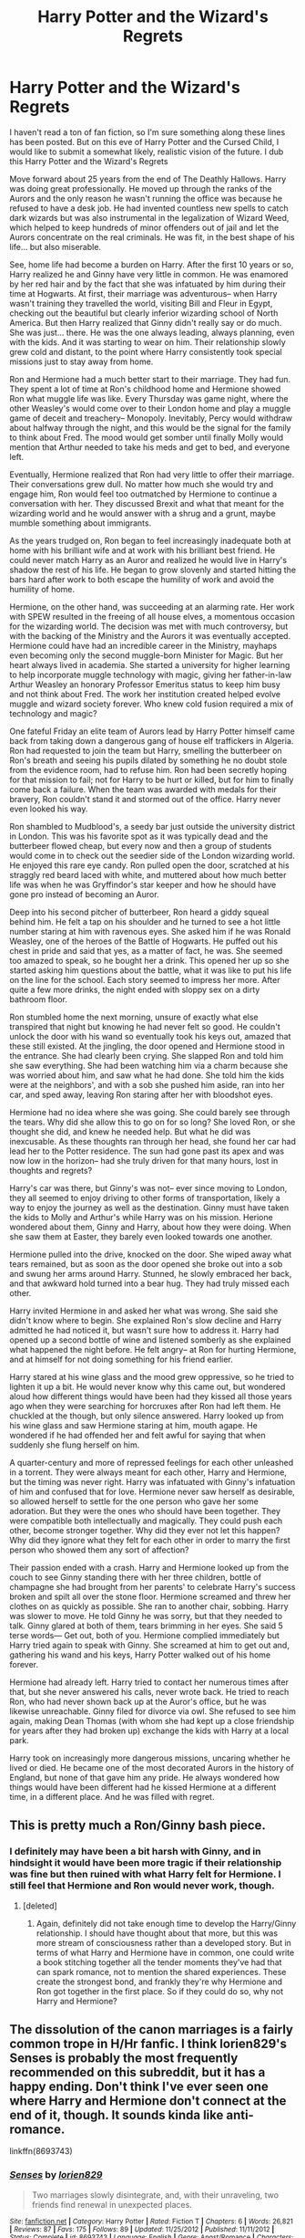#+TITLE: Harry Potter and the Wizard's Regrets

* Harry Potter and the Wizard's Regrets
:PROPERTIES:
:Author: yadjmir
:Score: 1
:DateUnix: 1469919182.0
:DateShort: 2016-Jul-31
:FlairText: Misc
:END:
I haven't read a ton of fan fiction, so I'm sure something along these lines has been posted. But on this eve of Harry Potter and the Cursed Child, I would like to submit a somewhat likely, realistic vision of the future. I dub this Harry Potter and the Wizard's Regrets

Move forward about 25 years from the end of The Deathly Hallows. Harry was doing great professionally. He moved up through the ranks of the Aurors and the only reason he wasn't running the office was because he refused to have a desk job. He had invented countless new spells to catch dark wizards but was also instrumental in the legalization of Wizard Weed, which helped to keep hundreds of minor offenders out of jail and let the Aurors concentrate on the real criminals. He was fit, in the best shape of his life... but also miserable.

See, home life had become a burden on Harry. After the first 10 years or so, Harry realized he and Ginny have very little in common. He was enamored by her red hair and by the fact that she was infatuated by him during their time at Hogwarts. At first, their marriage was adventurous-- when Harry wasn't training they travelled the world, visiting Bill and Fleur in Egypt, checking out the beautiful but clearly inferior wizarding school of North America. But then Harry realized that Ginny didn't really say or do much. She was just... there. He was the one always leading, always planning, even with the kids. And it was starting to wear on him. Their relationship slowly grew cold and distant, to the point where Harry consistently took special missions just to stay away from home.

Ron and Hermione had a much better start to their marriage. They had fun. They spent a lot of time at Ron's childhood home and Hermione showed Ron what muggle life was like. Every Thursday was game night, where the other Weasley's would come over to their London home and play a muggle game of deceit and treachery-- Monopoly. Inevitably, Percy would withdraw about halfway through the night, and this would be the signal for the family to think about Fred. The mood would get somber until finally Molly would mention that Arthur needed to take his meds and get to bed, and everyone left.

Eventually, Hermione realized that Ron had very little to offer their marriage. Their conversations grew dull. No matter how much she would try and engage him, Ron would feel too outmatched by Hermione to continue a conversation with her. They discussed Brexit and what that meant for the wizarding world and he would answer with a shrug and a grunt, maybe mumble something about immigrants.

As the years trudged on, Ron began to feel increasingly inadequate both at home with his brilliant wife and at work with his brilliant best friend. He could never match Harry as an Auror and realized he would live in Harry's shadow the rest of his life. He began to grow slovenly and started hitting the bars hard after work to both escape the humility of work and avoid the humility of home.

Hermione, on the other hand, was succeeding at an alarming rate. Her work with SPEW resulted in the freeing of all house elves, a momentous occasion for the wizarding world. The decision was met with much controversy, but with the backing of the Ministry and the Aurors it was eventually accepted. Hermione could have had an incredible career in the Ministry, mayhaps even becoming only the second muggle-born Minister for Magic. But her heart always lived in academia. She started a university for higher learning to help incorporate muggle technology with magic, giving her father-in-law Arthur Weasley an honorary Professor Emeritus status to keep him busy and not think about Fred. The work her institution created helped evolve muggle and wizard society forever. Who knew cold fusion required a mix of technology and magic?

One fateful Friday an elite team of Aurors lead by Harry Potter himself came back from taking down a dangerous gang of house elf traffickers in Algeria. Ron had requested to join the team but Harry, smelling the butterbeer on Ron's breath and seeing his pupils dilated by something he no doubt stole from the evidence room, had to refuse him. Ron had been secretly hoping for that mission to fail; not for Harry to be hurt or killed, but for him to finally come back a failure. When the team was awarded with medals for their bravery, Ron couldn't stand it and stormed out of the office. Harry never even looked his way.

Ron shambled to Mudblood's, a seedy bar just outside the university district in London. This was his favorite spot as it was typically dead and the butterbeer flowed cheap, but every now and then a group of students would come in to check out the seedier side of the London wizarding world. He enjoyed this rare eye candy. Ron pulled open the door, scratched at his straggly red beard laced with white, and muttered about how much better life was when he was Gryffindor's star keeper and how he should have gone pro instead of becoming an Auror.

Deep into his second pitcher of butterbeer, Ron heard a giddy squeal behind him. He felt a tap on his shoulder and he turned to see a hot little number staring at him with ravenous eyes. She asked him if he was Ronald Weasley, one of the heroes of the Battle of Hogwarts. He puffed out his chest in pride and said that yes, as a matter of fact, he was. She seemed too amazed to speak, so he bought her a drink. This opened her up so she started asking him questions about the battle, what it was like to put his life on the line for the school. Each story seemed to impress her more. After quite a few more drinks, the night ended with sloppy sex on a dirty bathroom floor.

Ron stumbled home the next morning, unsure of exactly what else transpired that night but knowing he had never felt so good. He couldn't unlock the door with his wand so eventually took his keys out, amazed that these still existed. At the jingling, the door opened and Hermione stood in the entrance. She had clearly been crying. She slapped Ron and told him she saw everything. She had been watching him via a charm because she was worried about him, and saw what he had done. She told him the kids were at the neighbors', and with a sob she pushed him aside, ran into her car, and sped away, leaving Ron staring after her with bloodshot eyes.

Hermione had no idea where she was going. She could barely see through the tears. Why did she allow this to go on for so long? She loved Ron, or she thought she did, and knew he needed help. But what he did was inexcusable. As these thoughts ran through her head, she found her car had lead her to the Potter residence. The sun had gone past its apex and was now low in the horizon-- had she truly driven for that many hours, lost in thoughts and regrets?

Harry's car was there, but Ginny's was not-- ever since moving to London, they all seemed to enjoy driving to other forms of transportation, likely a way to enjoy the journey as well as the destination. Ginny must have taken the kids to Molly and Arthur's while Harry was on his mission. Herione wondered about them, Ginny and Harry, about how they were doing. When she saw them at Easter, they barely even looked towards one another.

Hermione pulled into the drive, knocked on the door. She wiped away what tears remained, but as soon as the door opened she broke out into a sob and swung her arms around Harry. Stunned, he slowly embraced her back, and that awkward hold turned into a bear hug. They had truly missed each other.

Harry invited Hermione in and asked her what was wrong. She said she didn't know where to begin. She explained Ron's slow decline and Harry admitted he had noticed it, but wasn't sure how to address it. Harry had opened up a second bottle of wine and listened somberly as she explained what happened the night before. He felt angry-- at Ron for hurting Hermione, and at himself for not doing something for his friend earlier.

Harry stared at his wine glass and the mood grew oppressive, so he tried to lighten it up a bit. He would never know why this came out, but wondered aloud how different things would have been had they kissed all those years ago when they were searching for horcruxes after Ron had left them. He chuckled at the though, but only silence answered. Harry looked up from his wine glass and saw Hermione staring at him, mouth agape. He wondered if he had offended her and felt awful for saying that when suddenly she flung herself on him.

A quarter-century and more of repressed feelings for each other unleashed in a torrent. They were always meant for each other, Harry and Hermione, but the timing was never right. Harry was infatuated with Ginny's infatuation of him and confused that for love. Hermione never saw herself as desirable, so allowed herself to settle for the one person who gave her some adoration. But they were the ones who should have been together. They were compatible both intellectually and magically. They could push each other, become stronger together. Why did they ever not let this happen? Why did they ignore what they felt for each other in order to marry the first person who showed them any sort of affection?

Their passion ended with a crash. Harry and Hermione looked up from the couch to see Ginny standing there with her three children, bottle of champagne she had brought from her parents' to celebrate Harry's success broken and spilt all over the stone floor. Hermione screamed and threw her clothes on as quickly as possible. She ran to another chair, sobbing. Harry was slower to move. He told Ginny he was sorry, but that they needed to talk. Ginny glared at both of them, tears brimming in her eyes. She said 5 terse words--- Get out, both of you. Hermione complied immediately but Harry tried again to speak with Ginny. She screamed at him to get out and, gathering his wand and his keys, Harry Potter walked out of his home forever.

Hermione had already left. Harry tried to contact her numerous times after that, but she never answered his calls, never wrote back. He tried to reach Ron, who had never shown back up at the Auror's office, but he was likewise unreachable. Ginny filed for divorce via owl. She refused to see him again, making Dean Thomas (with whom she had kept up a close friendship for years after they had broken up) exchange the kids with Harry at a local park.

Harry took on increasingly more dangerous missions, uncaring whether he lived or died. He became one of the most decorated Aurors in the history of England, but none of that gave him any pride. He always wondered how things would have been different had he kissed Hermione at a different time, in a different place. And he was filled with regret.


** This is pretty much a Ron/Ginny bash piece.
:PROPERTIES:
:Author: InquisitorCOC
:Score: 4
:DateUnix: 1469934550.0
:DateShort: 2016-Jul-31
:END:

*** I definitely may have been a bit harsh with Ginny, and in hindsight it would have been more tragic if their relationship was fine but then ruined with what Harry felt for Hermione. I still feel that Hermione and Ron would never work, though.
:PROPERTIES:
:Author: yadjmir
:Score: 1
:DateUnix: 1469940788.0
:DateShort: 2016-Jul-31
:END:

**** [deleted]
:PROPERTIES:
:Score: 3
:DateUnix: 1469945466.0
:DateShort: 2016-Jul-31
:END:

***** Again, definitely did not take enough time to develop the Harry/Ginny relationship. I should have thought about that more, but this was more stream of consciousness rather than a developed story. But in terms of what Harry and Hermione have in common, one could write a book stitching together all the tender moments they've had that can spark romance, not to mention the shared experiences. These create the strongest bond, and frankly they're why Hermione and Ron got together in the first place. So if they could do so, why not Harry and Hermione?
:PROPERTIES:
:Author: yadjmir
:Score: 0
:DateUnix: 1469977684.0
:DateShort: 2016-Jul-31
:END:


** The dissolution of the canon marriages is a fairly common trope in H/Hr fanfic. I think lorien829's Senses is probably the most frequently recommended on this subreddit, but it has a happy ending. Don't think I've ever seen one where Harry and Hermione don't connect at the end of it, though. It sounds kinda like anti-romance.

linkffn(8693743)
:PROPERTIES:
:Author: MacsenWledig
:Score: 2
:DateUnix: 1469928541.0
:DateShort: 2016-Jul-31
:END:

*** [[http://www.fanfiction.net/s/8693743/1/][*/Senses/*]] by [[https://www.fanfiction.net/u/636397/lorien829][/lorien829/]]

#+begin_quote
  Two marriages slowly disintegrate, and, with their unraveling, two friends find renewal in unexpected places.
#+end_quote

^{/Site/: [[http://www.fanfiction.net/][fanfiction.net]] *|* /Category/: Harry Potter *|* /Rated/: Fiction T *|* /Chapters/: 6 *|* /Words/: 26,821 *|* /Reviews/: 87 *|* /Favs/: 175 *|* /Follows/: 89 *|* /Updated/: 11/25/2012 *|* /Published/: 11/11/2012 *|* /Status/: Complete *|* /id/: 8693743 *|* /Language/: English *|* /Genre/: Angst/Romance *|* /Characters/: Harry P., Hermione G. *|* /Download/: [[http://www.ff2ebook.com/old/ffn-bot/index.php?id=8693743&source=ff&filetype=epub][EPUB]] or [[http://www.ff2ebook.com/old/ffn-bot/index.php?id=8693743&source=ff&filetype=mobi][MOBI]]}

--------------

*FanfictionBot*^{1.4.0} *|* [[[https://github.com/tusing/reddit-ffn-bot/wiki/Usage][Usage]]] | [[[https://github.com/tusing/reddit-ffn-bot/wiki/Changelog][Changelog]]] | [[[https://github.com/tusing/reddit-ffn-bot/issues/][Issues]]] | [[[https://github.com/tusing/reddit-ffn-bot/][GitHub]]] | [[[https://www.reddit.com/message/compose?to=tusing][Contact]]]

^{/New in this version: Slim recommendations using/ ffnbot!slim! /Thread recommendations using/ linksub(thread_id)!}
:PROPERTIES:
:Author: FanfictionBot
:Score: 1
:DateUnix: 1469928565.0
:DateShort: 2016-Jul-31
:END:


*** Thanks for the feedback. I was sure there would be something along these lines. Once a rift happened, though, I didn't think anything would save the relationship. These guys are all too close and had too much happen to them to allow for a happy ending once it started to unravel.
:PROPERTIES:
:Author: yadjmir
:Score: 1
:DateUnix: 1469940881.0
:DateShort: 2016-Jul-31
:END:
